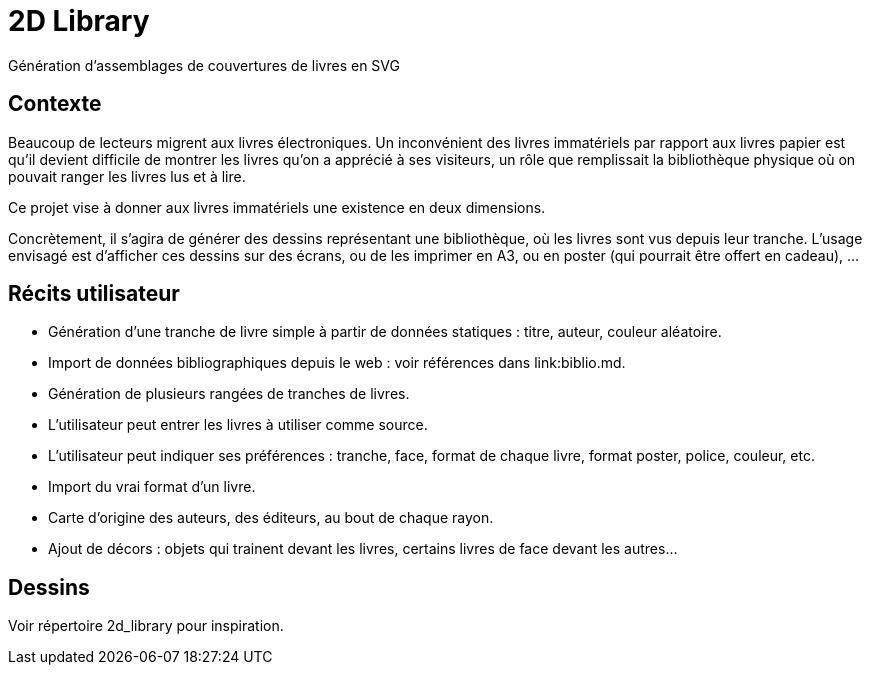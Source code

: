 = 2D Library
Génération d’assemblages de couvertures de livres en SVG

== Contexte
Beaucoup de lecteurs migrent aux livres électroniques. Un inconvénient des livres immatériels par rapport aux livres papier est qu’il devient difficile de montrer les livres qu’on a apprécié à ses visiteurs, un rôle que remplissait la bibliothèque physique où on pouvait ranger les livres lus et à lire.

Ce projet vise à donner aux livres immatériels une existence en deux dimensions.

Concrètement, il s’agira de générer des dessins représentant une bibliothèque, où les livres sont vus depuis leur tranche. L’usage envisagé est d’afficher ces dessins sur des écrans, ou de les imprimer en A3, ou en poster (qui pourrait être offert en cadeau), …

== Récits utilisateur
* Génération d’une tranche de livre simple à partir de données statiques : titre, auteur, couleur aléatoire.
* Import de données bibliographiques depuis le web : voir références dans link:biblio.md.
* Génération de plusieurs rangées de tranches de livres.
* L’utilisateur peut entrer les livres à utiliser comme source.
* L’utilisateur peut indiquer ses préférences : tranche, face, format de chaque livre, format poster, police, couleur, etc.
* Import du vrai format d’un livre.
* Carte d’origine des auteurs, des éditeurs, au bout de chaque rayon.
* Ajout de décors : objets qui trainent devant les livres, certains livres de face devant les autres…

== Dessins
Voir répertoire 2d_library pour inspiration.

